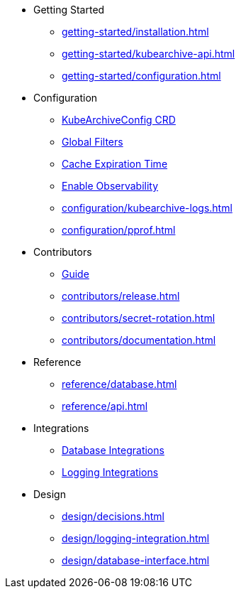 * Getting Started
** xref:getting-started/installation.adoc[]
** xref:getting-started/kubearchive-api.adoc[]
** xref:getting-started/configuration.adoc[]

* Configuration
** xref:configuration/kubearchiveconfig.adoc[KubeArchiveConfig CRD]
** xref:configuration/global-filters.adoc[Global Filters]
** xref:configuration/cache-expiration-time.adoc[Cache Expiration Time]
** xref:configuration/enable-observability.adoc[Enable Observability]
** xref:configuration/kubearchive-logs.adoc[]
** xref:configuration/pprof.adoc[]

* Contributors
** xref:contributors/guide.adoc[Guide]
** xref:contributors/release.adoc[]
** xref:contributors/secret-rotation.adoc[]
** xref:contributors/documentation.adoc[]

* Reference
** xref:reference/database.adoc[]
** xref:reference/api.adoc[]

* Integrations
** xref:integrations/database.adoc[Database Integrations]
** xref:integrations/logging.adoc[Logging Integrations]

* Design
** xref:design/decisions.adoc[]
** xref:design/logging-integration.adoc[]
** xref:design/database-interface.adoc[]
